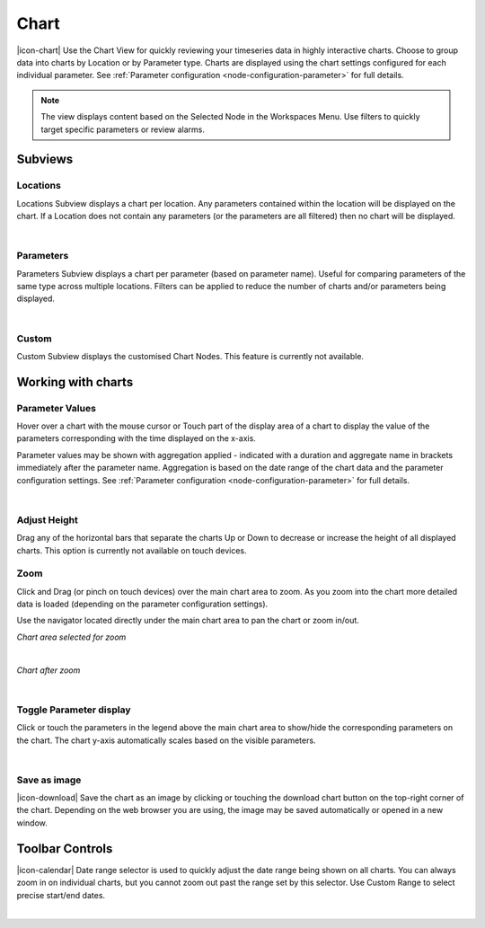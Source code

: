 Chart
=========

|icon-chart| Use the Chart View for quickly reviewing your timeseries data in highly interactive charts. Choose to group data into charts by Location or by Parameter type. Charts are displayed using the chart settings configured for each individual parameter. See :ref:`Parameter configuration <node-configuration-parameter>` for full details.

.. note::
	The view displays content based on the Selected Node in the Workspaces Menu. Use filters to quickly target specific parameters or review alarms.


Subviews
---------

Locations
~~~~~~~~~
Locations Subview displays a chart per location. Any parameters contained within the location will be displayed on the chart. If a Location does not contain any parameters (or the parameters are all filtered) then no chart will be displayed.

.. image:: chart_locations.png
	:scale: 50 %

| 

Parameters
~~~~~~~~~~
Parameters Subview displays a chart per parameter (based on parameter name). Useful for comparing parameters of the same type across multiple locations. Filters can be applied to reduce the number of charts and/or parameters being displayed.

.. image:: chart_parameters.png
	:scale: 50 %

| 

Custom
~~~~~~
Custom Subview displays the customised Chart Nodes. This feature is currently not available.


.. _working-with-charts:

Working with charts
-------------------

Parameter Values
~~~~~~~~~~~~~~~~

Hover over a chart with the mouse cursor or Touch part of the display area of a chart to display the value of the parameters corresponding with the time displayed on the x-axis.

Parameter values may be shown with aggregation applied - indicated with a duration and aggregate name in brackets immediately after the parameter name. Aggregation is based on the date range of the chart data and the parameter configuration settings. See :ref:`Parameter configuration <node-configuration-parameter>` for full details.

.. image:: chart_values.png
	:scale: 50 %

| 

Adjust Height
~~~~~~~~~~~~~

Drag any of the horizontal bars that separate the charts Up or Down to decrease or increase the height of all displayed charts.
This option is currently not available on touch devices.


Zoom
~~~~

Click and Drag (or pinch on touch devices) over the main chart area to zoom. As you zoom into the chart more detailed data is loaded (depending on the parameter configuration settings).

Use the navigator located directly under the main chart area to pan the chart or zoom in/out.

*Chart area selected for zoom*

.. image:: chart_zoom.png
	:scale: 50 %

| 

*Chart after zoom*

.. image:: chart_zoomed.png
	:scale: 50 %

| 

Toggle Parameter display
~~~~~~~~~~~~~~~~~~~~~~~~
Click or touch the parameters in the legend above the main chart area to show/hide the corresponding parameters on the chart. The chart y-axis automatically scales based on the visible parameters.

.. image:: chart_toggle_parameters.png
	:scale: 50 %

| 

Save as image
~~~~~~~~~~~~~
|icon-download| Save the chart as an image by clicking or touching the download chart button on the top-right corner of the chart. Depending on the web browser you are using, the image may be saved automatically or opened in a new window.


Toolbar Controls
----------------

|icon-calendar| Date range selector is used to quickly adjust the date range being shown on all charts. You can always zoom in on individual charts, but you cannot zoom out past the range set by this selector. Use Custom Range to select precise start/end dates.

.. image:: chart_rangeselector.png
	:scale: 50 %


| 
